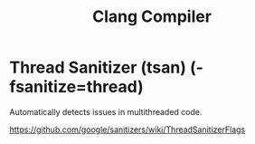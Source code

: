 :PROPERTIES:
:ID:       2f3d093f-f977-4fba-a9f4-dfea0266ca35
:END:
#+title: Clang Compiler

* Thread Sanitizer (tsan) (-fsanitize=thread)

Automatically detects issues in multithreaded code.

https://github.com/google/sanitizers/wiki/ThreadSanitizerFlags
